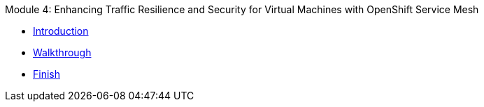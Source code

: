 .Module 4: Enhancing Traffic Resilience and Security for Virtual Machines with OpenShift Service Mesh
* xref:intro.adoc[Introduction]
* xref:walkthrough.adoc[Walkthrough]
* xref:finish.adoc[Finish]
